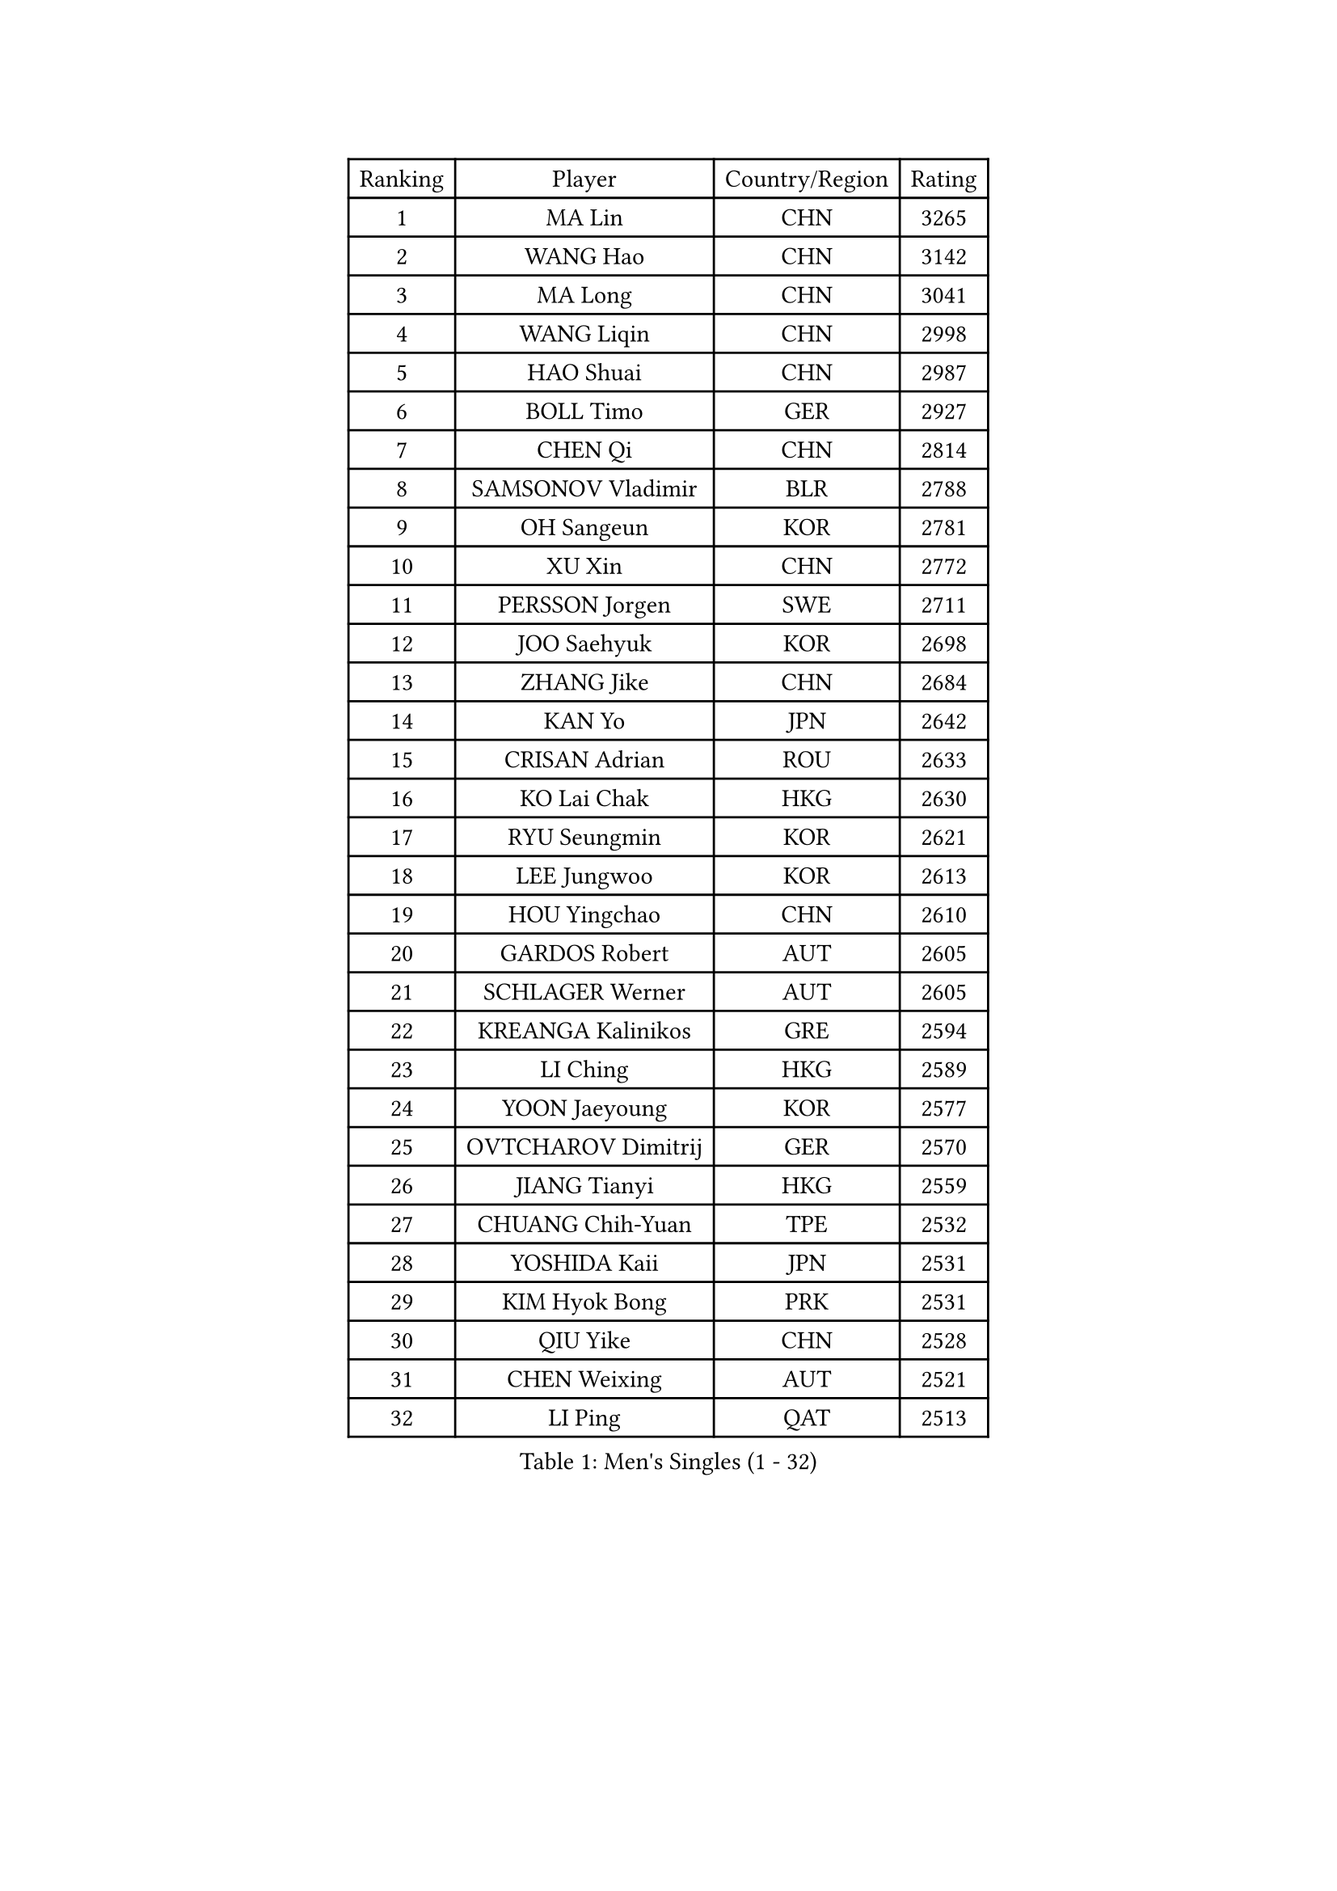 
#set text(font: ("Courier New", "NSimSun"))
#figure(
  caption: "Men's Singles (1 - 32)",
    table(
      columns: 4,
      [Ranking], [Player], [Country/Region], [Rating],
      [1], [MA Lin], [CHN], [3265],
      [2], [WANG Hao], [CHN], [3142],
      [3], [MA Long], [CHN], [3041],
      [4], [WANG Liqin], [CHN], [2998],
      [5], [HAO Shuai], [CHN], [2987],
      [6], [BOLL Timo], [GER], [2927],
      [7], [CHEN Qi], [CHN], [2814],
      [8], [SAMSONOV Vladimir], [BLR], [2788],
      [9], [OH Sangeun], [KOR], [2781],
      [10], [XU Xin], [CHN], [2772],
      [11], [PERSSON Jorgen], [SWE], [2711],
      [12], [JOO Saehyuk], [KOR], [2698],
      [13], [ZHANG Jike], [CHN], [2684],
      [14], [KAN Yo], [JPN], [2642],
      [15], [CRISAN Adrian], [ROU], [2633],
      [16], [KO Lai Chak], [HKG], [2630],
      [17], [RYU Seungmin], [KOR], [2621],
      [18], [LEE Jungwoo], [KOR], [2613],
      [19], [HOU Yingchao], [CHN], [2610],
      [20], [GARDOS Robert], [AUT], [2605],
      [21], [SCHLAGER Werner], [AUT], [2605],
      [22], [KREANGA Kalinikos], [GRE], [2594],
      [23], [LI Ching], [HKG], [2589],
      [24], [YOON Jaeyoung], [KOR], [2577],
      [25], [OVTCHAROV Dimitrij], [GER], [2570],
      [26], [JIANG Tianyi], [HKG], [2559],
      [27], [CHUANG Chih-Yuan], [TPE], [2532],
      [28], [YOSHIDA Kaii], [JPN], [2531],
      [29], [KIM Hyok Bong], [PRK], [2531],
      [30], [QIU Yike], [CHN], [2528],
      [31], [CHEN Weixing], [AUT], [2521],
      [32], [LI Ping], [QAT], [2513],
    )
  )#pagebreak()

#set text(font: ("Courier New", "NSimSun"))
#figure(
  caption: "Men's Singles (33 - 64)",
    table(
      columns: 4,
      [Ranking], [Player], [Country/Region], [Rating],
      [33], [TANG Peng], [HKG], [2512],
      [34], [GERELL Par], [SWE], [2506],
      [35], [BLASZCZYK Lucjan], [POL], [2495],
      [36], [LEE Jungsam], [KOR], [2486],
      [37], [PRIMORAC Zoran], [CRO], [2466],
      [38], [TAN Ruiwu], [CRO], [2466],
      [39], [CHEUNG Yuk], [HKG], [2463],
      [40], [MAZE Michael], [DEN], [2460],
      [41], [MIZUTANI Jun], [JPN], [2454],
      [42], [HAN Jimin], [KOR], [2449],
      [43], [BAUM Patrick], [GER], [2441],
      [44], [GACINA Andrej], [CRO], [2439],
      [45], [TUGWELL Finn], [DEN], [2431],
      [46], [TOKIC Bojan], [SLO], [2425],
      [47], [WANG Zengyi], [POL], [2424],
      [48], [KIM Junghoon], [KOR], [2423],
      [49], [KONG Linghui], [CHN], [2423],
      [50], [KISHIKAWA Seiya], [JPN], [2423],
      [51], [SUSS Christian], [GER], [2421],
      [52], [GIONIS Panagiotis], [GRE], [2419],
      [53], [#text(gray, "ROSSKOPF Jorg")], [GER], [2417],
      [54], [MONTEIRO Thiago], [BRA], [2413],
      [55], [WALDNER Jan-Ove], [SWE], [2403],
      [56], [LEE Jinkwon], [KOR], [2402],
      [57], [GAO Ning], [SGP], [2399],
      [58], [RUBTSOV Igor], [RUS], [2385],
      [59], [CHIANG Hung-Chieh], [TPE], [2385],
      [60], [JANG Song Man], [PRK], [2382],
      [61], [TAKAKIWA Taku], [JPN], [2380],
      [62], [LIN Ju], [DOM], [2379],
      [63], [#text(gray, "XU Hui")], [CHN], [2376],
      [64], [LEUNG Chu Yan], [HKG], [2375],
    )
  )#pagebreak()

#set text(font: ("Courier New", "NSimSun"))
#figure(
  caption: "Men's Singles (65 - 96)",
    table(
      columns: 4,
      [Ranking], [Player], [Country/Region], [Rating],
      [65], [ELOI Damien], [FRA], [2354],
      [66], [CHIANG Peng-Lung], [TPE], [2342],
      [67], [FEGERL Stefan], [AUT], [2337],
      [68], [KOSOWSKI Jakub], [POL], [2335],
      [69], [KORBEL Petr], [CZE], [2334],
      [70], [SMIRNOV Alexey], [RUS], [2329],
      [71], [#text(gray, "KEEN Trinko")], [NED], [2328],
      [72], [HE Zhiwen], [ESP], [2325],
      [73], [MATSUDAIRA Kenta], [JPN], [2323],
      [74], [YANG Zi], [SGP], [2322],
      [75], [WU Chih-Chi], [TPE], [2321],
      [76], [BOBOCICA Mihai], [ITA], [2310],
      [77], [KARAKASEVIC Aleksandar], [SRB], [2309],
      [78], [SHMYREV Maxim], [RUS], [2308],
      [79], [ACHANTA Sharath Kamal], [IND], [2308],
      [80], [YANG Min], [ITA], [2307],
      [81], [FILIMON Andrei], [ROU], [2307],
      [82], [LIVENTSOV Alexey], [RUS], [2302],
      [83], [KONECNY Tomas], [CZE], [2301],
      [84], [KEINATH Thomas], [SVK], [2297],
      [85], [ZHANG Chao], [CHN], [2292],
      [86], [MATSUDAIRA Kenji], [JPN], [2289],
      [87], [STEGER Bastian], [GER], [2285],
      [88], [CHO Eonrae], [KOR], [2285],
      [89], [PAVELKA Tomas], [CZE], [2278],
      [90], [RI Chol Guk], [PRK], [2276],
      [91], [LIM Jaehyun], [KOR], [2275],
      [92], [OYA Hidetoshi], [JPN], [2271],
      [93], [FREITAS Marcos], [POR], [2269],
      [94], [MA Liang], [SGP], [2267],
      [95], [GORAK Daniel], [POL], [2260],
      [96], [SAIVE Jean-Michel], [BEL], [2259],
    )
  )#pagebreak()

#set text(font: ("Courier New", "NSimSun"))
#figure(
  caption: "Men's Singles (97 - 128)",
    table(
      columns: 4,
      [Ranking], [Player], [Country/Region], [Rating],
      [97], [HUANG Sheng-Sheng], [TPE], [2258],
      [98], [BURGIS Matiss], [LAT], [2257],
      [99], [HABESOHN Daniel], [AUT], [2256],
      [100], [CIOTI Constantin], [ROU], [2250],
      [101], [LEI Zhenhua], [CHN], [2248],
      [102], [BENTSEN Allan], [DEN], [2237],
      [103], [SHIMOYAMA Takanori], [JPN], [2233],
      [104], [KUZMIN Fedor], [RUS], [2229],
      [105], [TORIOLA Segun], [NGR], [2229],
      [106], [DIDUKH Oleksandr], [UKR], [2227],
      [107], [CHANG Yen-Shu], [TPE], [2225],
      [108], [APOLONIA Tiago], [POR], [2225],
      [109], [CHTCHETININE Evgueni], [BLR], [2222],
      [110], [ERLANDSEN Geir], [NOR], [2221],
      [111], [LUNDQVIST Jens], [SWE], [2214],
      [112], [JAKAB Janos], [HUN], [2209],
      [113], [DRINKHALL Paul], [ENG], [2205],
      [114], [MATTENET Adrien], [FRA], [2198],
      [115], [MONTEIRO Joao], [POR], [2195],
      [116], [GRUJIC Slobodan], [SRB], [2191],
      [117], [MEROTOHUN Monday], [NGR], [2190],
      [118], [PERSSON Jon], [SWE], [2182],
      [119], [SALEH Ahmed], [EGY], [2181],
      [120], [PISTEJ Lubomir], [SVK], [2181],
      [121], [LEGOUT Christophe], [FRA], [2177],
      [122], [MONRAD Martin], [DEN], [2174],
      [123], [PLACHY Josef], [CZE], [2170],
      [124], [NEKHVEDOVICH Vitaly], [BLR], [2170],
      [125], [LIU Zhongze], [SGP], [2167],
      [126], [PAZSY Ferenc], [HUN], [2166],
      [127], [#text(gray, "SAIVE Philippe")], [BEL], [2166],
      [128], [SKACHKOV Kirill], [RUS], [2166],
    )
  )